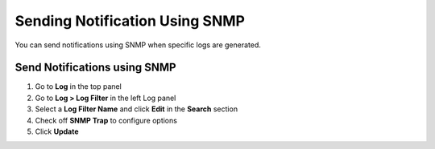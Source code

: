 Sending Notification Using SNMP
===============================

You can send notifications using SNMP when specific logs are generated.

Send Notifications using SNMP
-----------------------------

#. Go to **Log** in the top panel
#. Go to **Log > Log Filter** in the left Log panel
#. Select a **Log Filter Name** and click **Edit** in the **Search** section
#. Check off **SNMP Trap** to configure options
#. Click **Update**
